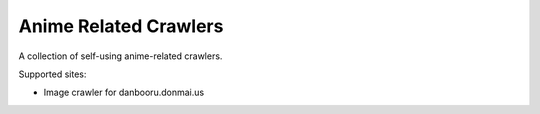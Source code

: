 ======================
Anime Related Crawlers
======================

A collection of self-using anime-related crawlers.

Supported sites:

- Image crawler for danbooru.donmai.us
